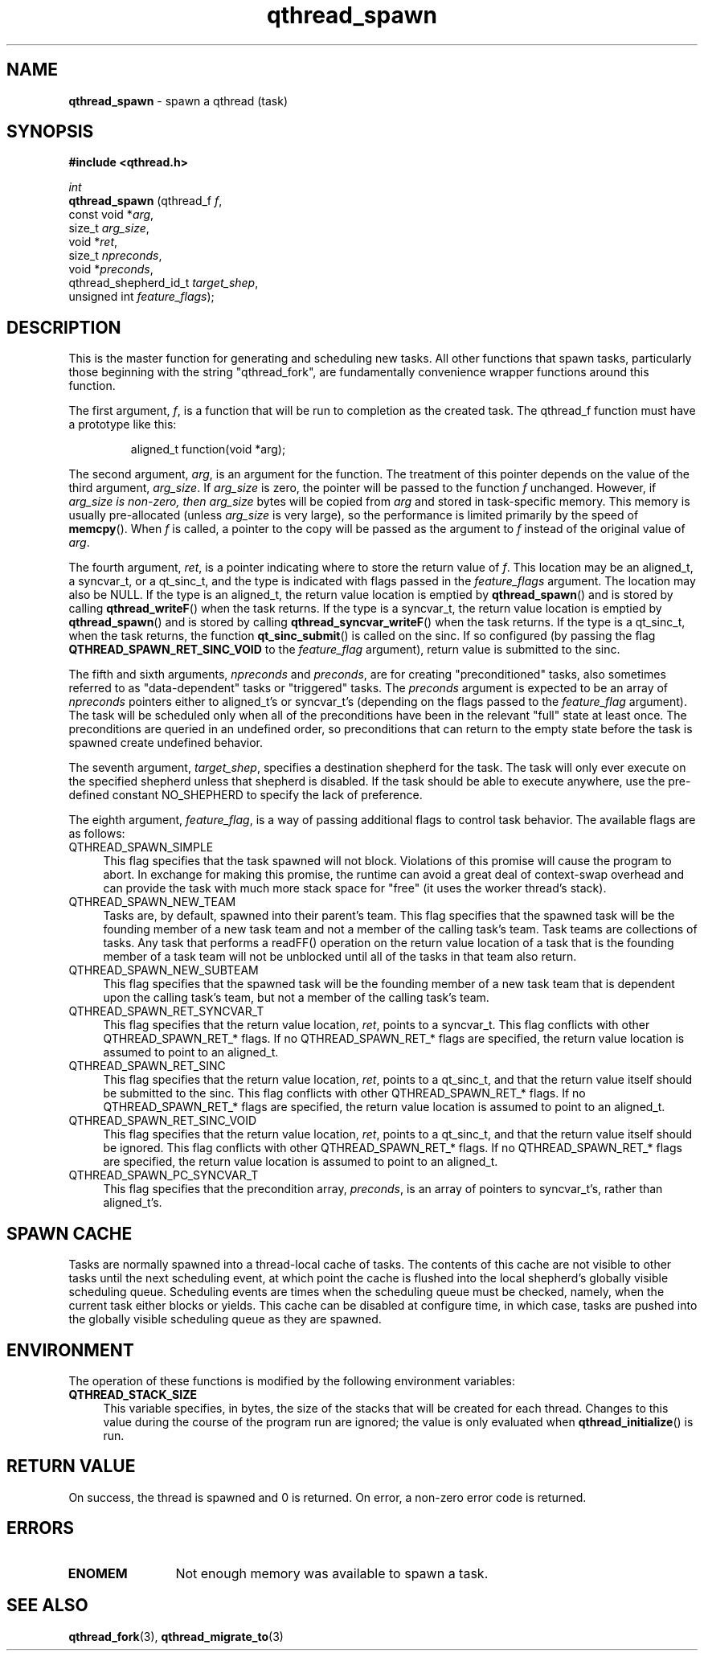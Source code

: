 .TH qthread_spawn 3 "AUGUST 2012" libqthread "libqthread"
.SH NAME
.B qthread_spawn
\- spawn a qthread (task)
.SH SYNOPSIS
.B #include <qthread.h>

.I int
.br
.B qthread_spawn
.RI "(qthread_f             " f ,
.br
.ti +15
.RI "const void           *" arg ,
.br
.ti +15
.RI "size_t                " arg_size ,
.br
.ti +15
.RI "void                 *" ret ,
.br
.ti +15
.RI "size_t                " npreconds ,
.br
.ti +15
.RI "void                 *" preconds ,
.br
.ti +15
.RI "qthread_shepherd_id_t " target_shep ,
.br
.ti +15
.RI "unsigned int          " feature_flags );

.SH DESCRIPTION
This is the master function for generating and scheduling new tasks. All other
functions that spawn tasks, particularly those beginning with the string
"qthread_fork", are fundamentally convenience wrapper functions around this
function.
.PP
The first argument,
.IR f ,
is a function that will be run to completion as the created task. The qthread_f
function must have a prototype like this:
.RS
.PP
aligned_t function(void *arg);
.RE
.PP
The second
argument,
.IR arg ,
is an argument for the function. The treatment of this pointer depends on the value of the third argument,
.IR arg_size .
If
.I arg_size
is zero, the pointer will be passed to the function
.I f
unchanged. However, if
.I arg_size is non-zero, then
.I arg_size
bytes will be copied from
.I arg
and stored in task-specific memory. This memory is usually pre-allocated (unless
.I arg_size
is very large), so the performance is limited primarily by the speed of
.BR memcpy ().
When
.I f
is called, a pointer to the copy will be passed as the argument to
.I f
instead of the original value of
.IR arg .
.PP
The fourth argument,
.IR ret ,
is a pointer indicating where to store the return value of
.IR f .
This location may be an aligned_t, a syncvar_t, or a qt_sinc_t, and the type is indicated with flags passed in the
.I feature_flags
argument. The location may also be NULL. If the type is an aligned_t, the return value location is emptied by
.BR qthread_spawn ()
and is stored by calling
.BR qthread_writeF ()
when the task returns. If the type is a syncvar_t, the return value location is emptied by
.BR qthread_spawn ()
and is stored by calling
.BR qthread_syncvar_writeF ()
when the task returns. If the type is a qt_sinc_t, when the task returns, the function
.BR qt_sinc_submit ()
is called on the sinc. If so configured (by passing the flag
.B QTHREAD_SPAWN_RET_SINC_VOID
to the
.I feature_flag
argument), return value is submitted to the sinc.
.PP
The fifth and sixth arguments,
.IR npreconds " and " preconds ,
are for creating "preconditioned" tasks, also sometimes referred to as "data-dependent" tasks or "triggered" tasks. The
.I preconds
argument is expected to be an array of
.I npreconds
pointers either to aligned_t's or syncvar_t's (depending on the flags passed to the
.I feature_flag
argument). The task will be scheduled only when all of the preconditions have
been in the relevant "full" state at least once. The preconditions are queried
in an undefined order, so preconditions that can return to the empty state
before the task is spawned create undefined behavior.
.PP
The seventh argument,
.IR target_shep ,
specifies a destination shepherd for the task. The task will only ever execute
on the specified shepherd unless that shepherd is disabled. If the task should be able to execute anywhere, use the pre-defined constant NO_SHEPHERD to specify the lack of preference.
.PP
The eighth argument,
.IR feature_flag ,
is a way of passing additional flags to control task behavior. The available
flags are as follows:
.TP 4
.TP
QTHREAD_SPAWN_SIMPLE
This flag specifies that the task spawned will not block. Violations of this promise will cause the program to abort. In exchange for making this promise, the runtime can avoid a great deal of context-swap overhead and can provide the task with much more stack space for "free" (it uses the worker thread's stack).
.TP
QTHREAD_SPAWN_NEW_TEAM
Tasks are, by default, spawned into their parent's team. This flag specifies that the spawned task will be the founding member of a new task team and not a member of the calling task's team. Task teams are collections of tasks. Any task that performs a readFF() operation on the return value location of a task that is the founding member of a task team will not be unblocked until all of the tasks in that team also return.
.TP
QTHREAD_SPAWN_NEW_SUBTEAM
This flag specifies that the spawned task will be the founding member of a new task team that is dependent upon the calling task's team, but not a member of the calling task's team.
.TP
QTHREAD_SPAWN_RET_SYNCVAR_T
This flag specifies that the return value location,
.IR ret ,
points to a syncvar_t. This flag conflicts with other QTHREAD_SPAWN_RET_* flags. If no QTHREAD_SPAWN_RET_* flags are specified, the return value location is assumed to point to an aligned_t.
.TP
QTHREAD_SPAWN_RET_SINC
This flag specifies that the return value location,
.IR ret ,
points to a qt_sinc_t, and that the return value itself should be submitted to the sinc. This flag conflicts with other QTHREAD_SPAWN_RET_* flags. If no QTHREAD_SPAWN_RET_* flags are specified, the return value location is assumed to point to an aligned_t.
.TP
QTHREAD_SPAWN_RET_SINC_VOID
This flag specifies that the return value location,
.IR ret ,
points to a qt_sinc_t, and that the return value itself should be ignored. This flag conflicts with other QTHREAD_SPAWN_RET_* flags. If no QTHREAD_SPAWN_RET_* flags are specified, the return value location is assumed to point to an aligned_t.
.TP
QTHREAD_SPAWN_PC_SYNCVAR_T
This flag specifies that the precondition array,
.IR preconds ,
is an array of pointers to syncvar_t's, rather than aligned_t's.

.SH SPAWN CACHE
Tasks are normally spawned into a thread-local cache of tasks. The contents of
this cache are not visible to other tasks until the next scheduling event, at
which point the cache is flushed into the local shepherd's globally visible
scheduling queue. Scheduling events are times when the scheduling queue must be
checked, namely, when the current task either blocks or yields. This cache can
be disabled at configure time, in which case, tasks are pushed into the
globally visible scheduling queue as they are spawned.

.SH ENVIRONMENT
The operation of these functions is modified by the following environment
variables:
.TP 4
.B QTHREAD_STACK_SIZE
This variable specifies, in bytes, the size of the stacks that will be created for each
thread. Changes to this value during the course of the program run are ignored;
the value is only evaluated when
.BR qthread_initialize ()
is run.
.SH RETURN VALUE
On success, the thread is spawned and 0 is returned. On error, a non-zero
error code is returned.
.SH ERRORS
.TP 12
.B ENOMEM
Not enough memory was available to spawn a task.
.SH SEE ALSO
.BR qthread_fork (3),
.BR qthread_migrate_to (3)
